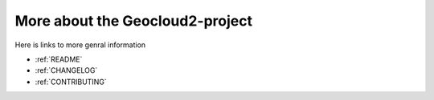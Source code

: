 .. _GIT:

More about the Geocloud2-project
"""""""""""""""""""""""""""""""""""""""""""""""""""""""""""""""""

Here is links to more genral information

* :ref:`README`
* :ref:`CHANGELOG`
* :ref:`CONTRIBUTING`